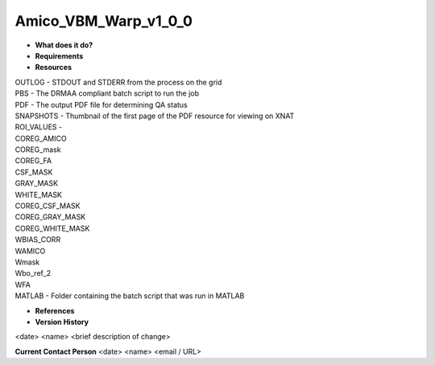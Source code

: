 Amico_VBM_Warp_v1_0_0
=====================

* **What does it do?**

* **Requirements**

* **Resources**
| OUTLOG - STDOUT and STDERR from the process on the grid
| PBS - The DRMAA compliant batch script to run the job
| PDF - The output PDF file for determining QA status
| SNAPSHOTS - Thumbnail of the first page of the PDF resource for viewing on XNAT
| ROI_VALUES -
| COREG_AMICO
| COREG_mask
| COREG_FA
| CSF_MASK
| GRAY_MASK
| WHITE_MASK
| COREG_CSF_MASK
| COREG_GRAY_MASK
| COREG_WHITE_MASK
| WBIAS_CORR
| WAMICO
| Wmask
| Wbo_ref_2
| WFA
| MATLAB - Folder containing the batch script that was run in MATLAB
* **References**

* **Version History**
<date> <name> <brief description of change>
 
**Current Contact Person**
<date> <name> <email / URL> 
